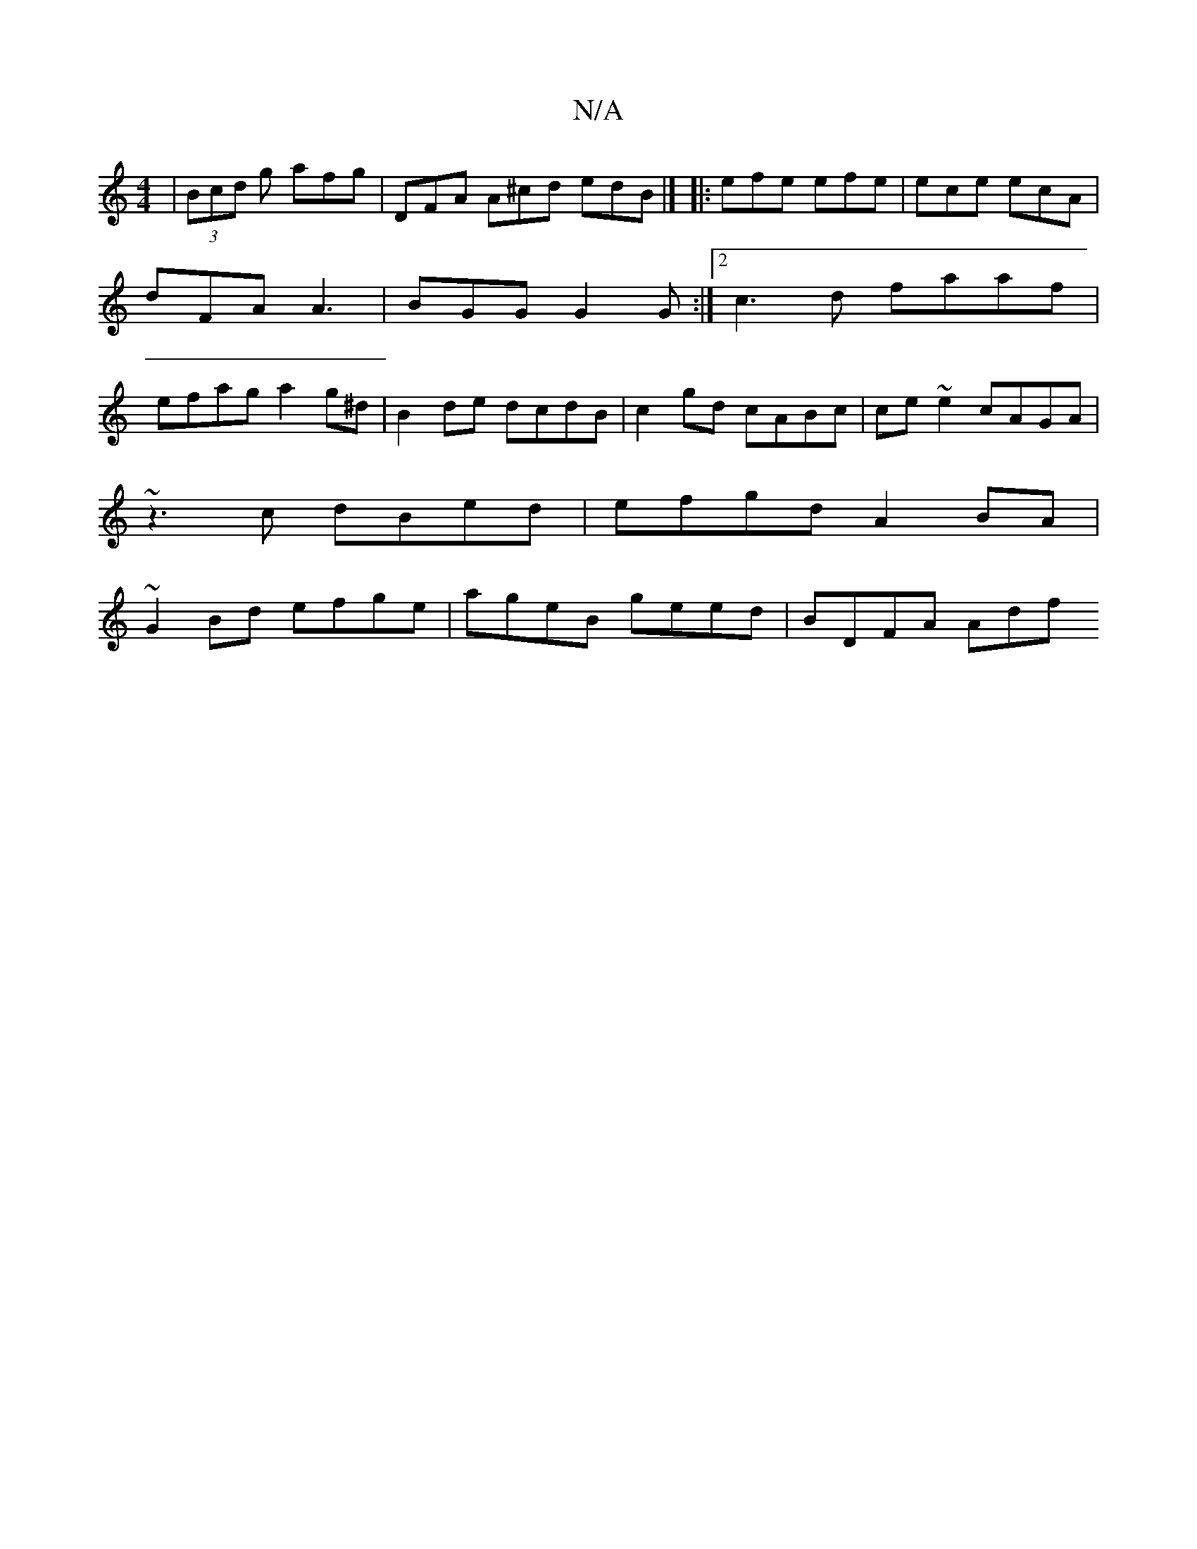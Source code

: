 X:1
T:N/A
M:4/4
R:N/A
K:Cmajor
| (3Bcd g afg |DFA A^cd edB |] |: efe efe | ece ecA | dFA A3 | BGG G2 G :|2 c3d faaf | efag a2 g^d | B2 de dcdB | c2 gd cABc | ce~e2 cAGA |
~z3 c dBed | efgd A2 BA |
~G2 Bd efge | ageB geed | BDFA Adf